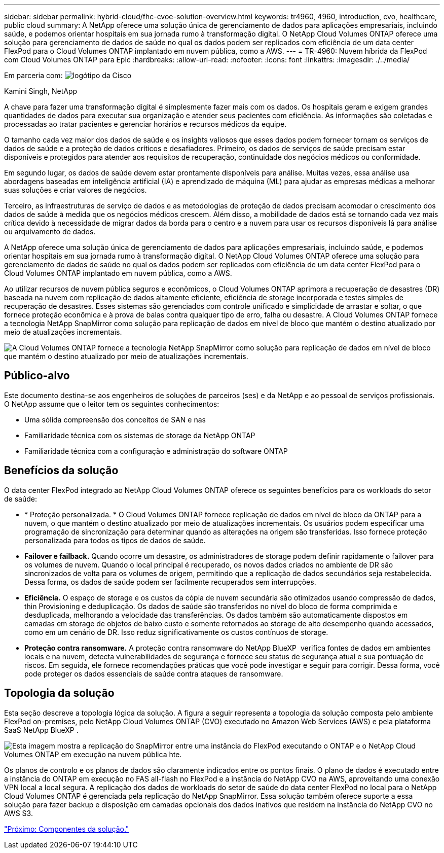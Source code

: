 ---
sidebar: sidebar 
permalink: hybrid-cloud/fhc-cvoe-solution-overview.html 
keywords: tr4960, 4960, introduction, cvo, healthcare, public cloud 
summary: A NetApp oferece uma solução única de gerenciamento de dados para aplicações empresariais, incluindo saúde, e podemos orientar hospitais em sua jornada rumo à transformação digital. O NetApp Cloud Volumes ONTAP oferece uma solução para gerenciamento de dados de saúde no qual os dados podem ser replicados com eficiência de um data center FlexPod para o Cloud Volumes ONTAP implantado em nuvem pública, como a AWS. 
---
= TR-4960: Nuvem híbrida da FlexPod com Cloud Volumes ONTAP para Epic
:hardbreaks:
:allow-uri-read: 
:nofooter: 
:icons: font
:linkattrs: 
:imagesdir: ./../media/


Em parceria com: image:cisco logo.png["logótipo da Cisco"]

Kamini Singh, NetApp

[role="lead"]
A chave para fazer uma transformação digital é simplesmente fazer mais com os dados. Os hospitais geram e exigem grandes quantidades de dados para executar sua organização e atender seus pacientes com eficiência. As informações são coletadas e processadas ao tratar pacientes e gerenciar horários e recursos médicos da equipe.

O tamanho cada vez maior dos dados de saúde e os insights valiosos que esses dados podem fornecer tornam os serviços de dados de saúde e a proteção de dados críticos e desafiadores. Primeiro, os dados de serviços de saúde precisam estar disponíveis e protegidos para atender aos requisitos de recuperação, continuidade dos negócios médicos ou conformidade.

Em segundo lugar, os dados de saúde devem estar prontamente disponíveis para análise. Muitas vezes, essa análise usa abordagens baseadas em inteligência artificial (IA) e aprendizado de máquina (ML) para ajudar as empresas médicas a melhorar suas soluções e criar valores de negócios.

Terceiro, as infraestruturas de serviço de dados e as metodologias de proteção de dados precisam acomodar o crescimento dos dados de saúde à medida que os negócios médicos crescem. Além disso, a mobilidade de dados está se tornando cada vez mais crítica devido à necessidade de migrar dados da borda para o centro e a nuvem para usar os recursos disponíveis lá para análise ou arquivamento de dados.

A NetApp oferece uma solução única de gerenciamento de dados para aplicações empresariais, incluindo saúde, e podemos orientar hospitais em sua jornada rumo à transformação digital. O NetApp Cloud Volumes ONTAP oferece uma solução para gerenciamento de dados de saúde no qual os dados podem ser replicados com eficiência de um data center FlexPod para o Cloud Volumes ONTAP implantado em nuvem pública, como a AWS.

Ao utilizar recursos de nuvem pública seguros e econômicos, o Cloud Volumes ONTAP aprimora a recuperação de desastres (DR) baseada na nuvem com replicação de dados altamente eficiente, eficiência de storage incorporada e testes simples de recuperação de desastres. Esses sistemas são gerenciados com controle unificado e simplicidade de arrastar e soltar, o que fornece proteção econômica e à prova de balas contra qualquer tipo de erro, falha ou desastre. A Cloud Volumes ONTAP fornece a tecnologia NetApp SnapMirror como solução para replicação de dados em nível de bloco que mantém o destino atualizado por meio de atualizações incrementais.

image:fhc-cvoe-image1.jpeg["A Cloud Volumes ONTAP fornece a tecnologia NetApp SnapMirror como solução para replicação de dados em nível de bloco que mantém o destino atualizado por meio de atualizações incrementais."]



== Público-alvo

Este documento destina-se aos engenheiros de soluções de parceiros (ses) e da NetApp e ao pessoal de serviços profissionais. O NetApp assume que o leitor tem os seguintes conhecimentos:

* Uma sólida compreensão dos conceitos de SAN e nas
* Familiaridade técnica com os sistemas de storage da NetApp ONTAP
* Familiaridade técnica com a configuração e administração do software ONTAP




== Benefícios da solução

O data center FlexPod integrado ao NetApp Cloud Volumes ONTAP oferece os seguintes benefícios para os workloads do setor de saúde:

* * Proteção personalizada. * O Cloud Volumes ONTAP fornece replicação de dados em nível de bloco da ONTAP para a nuvem, o que mantém o destino atualizado por meio de atualizações incrementais. Os usuários podem especificar uma programação de sincronização para determinar quando as alterações na origem são transferidas. Isso fornece proteção personalizada para todos os tipos de dados de saúde.
* *Failover e failback.* Quando ocorre um desastre, os administradores de storage podem definir rapidamente o failover para os volumes de nuvem. Quando o local principal é recuperado, os novos dados criados no ambiente de DR são sincronizados de volta para os volumes de origem, permitindo que a replicação de dados secundários seja restabelecida. Dessa forma, os dados de saúde podem ser facilmente recuperados sem interrupções.
* *Eficiência.* O espaço de storage e os custos da cópia de nuvem secundária são otimizados usando compressão de dados, thin Provisioning e deduplicação. Os dados de saúde são transferidos no nível do bloco de forma comprimida e desduplicada, melhorando a velocidade das transferências. Os dados também são automaticamente dispostos em camadas em storage de objetos de baixo custo e somente retornados ao storage de alto desempenho quando acessados, como em um cenário de DR. Isso reduz significativamente os custos contínuos de storage.
* *Proteção contra ransomware.* A proteção contra ransomware do NetApp BlueXP  verifica fontes de dados em ambientes locais e na nuvem, detecta vulnerabilidades de segurança e fornece seu status de segurança atual e sua pontuação de riscos. Em seguida, ele fornece recomendações práticas que você pode investigar e seguir para corrigir. Dessa forma, você pode proteger os dados essenciais de saúde contra ataques de ransomware.




== Topologia da solução

Esta seção descreve a topologia lógica da solução. A figura a seguir representa a topologia da solução composta pelo ambiente FlexPod on-premises, pelo NetApp Cloud Volumes ONTAP (CVO) executado no Amazon Web Services (AWS) e pela plataforma SaaS NetApp BlueXP .

image:fhc-cvoe-image2.jpeg["Esta imagem mostra a replicação do SnapMirror entre uma instância do FlexPod executando o ONTAP e o NetApp Cloud Volumes ONTAP em execução na nuvem pública hte."]

Os planos de controlo e os planos de dados são claramente indicados entre os pontos finais. O plano de dados é executado entre a instância do ONTAP em execução no FAS all-flash no FlexPod e a instância do NetApp CVO na AWS, aproveitando uma conexão VPN local a local segura. A replicação dos dados de workloads do setor de saúde do data center FlexPod no local para o NetApp Cloud Volumes ONTAP é gerenciada pela replicação do NetApp SnapMirror. Essa solução também oferece suporte a essa solução para fazer backup e disposição em camadas opcionais dos dados inativos que residem na instância do NetApp CVO no AWS S3.

link:fhc-cvoe-solution-components.html["Próximo: Componentes da solução."]
